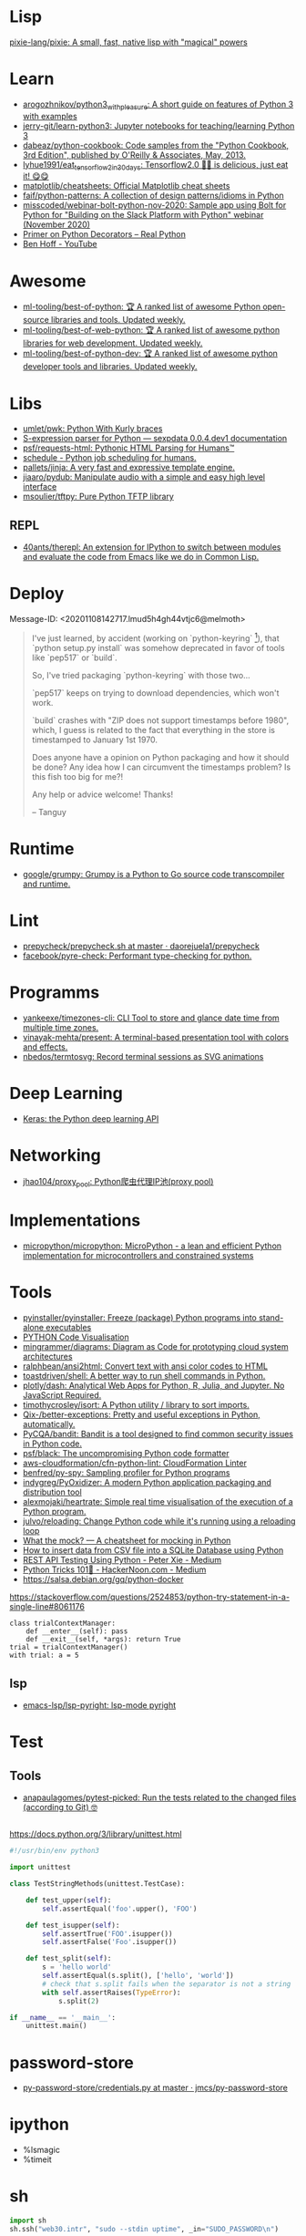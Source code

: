 
* Lisp

[[https://github.com/pixie-lang/pixie][pixie-lang/pixie: A small, fast, native lisp with "magical" powers]]

* Learn

- [[https://github.com/arogozhnikov/python3_with_pleasure][arogozhnikov/python3_with_pleasure: A short guide on features of Python 3 with examples]]
- [[https://github.com/jerry-git/learn-python3][jerry-git/learn-python3: Jupyter notebooks for teaching/learning Python 3]]
- [[https://github.com/dabeaz/python-cookbook][dabeaz/python-cookbook: Code samples from the "Python Cookbook, 3rd Edition", published by O'Reilly & Associates, May, 2013.]]
- [[https://github.com/lyhue1991/eat_tensorflow2_in_30_days][lyhue1991/eat_tensorflow2_in_30_days: Tensorflow2.0 🍎🍊 is delicious, just eat it! 😋😋]]
- [[https://github.com/matplotlib/cheatsheets][matplotlib/cheatsheets: Official Matplotlib cheat sheets]]
- [[https://github.com/faif/python-patterns][faif/python-patterns: A collection of design patterns/idioms in Python]]
- [[https://github.com/misscoded/webinar-bolt-python-nov-2020][misscoded/webinar-bolt-python-nov-2020: Sample app using Bolt for Python for "Building on the Slack Platform with Python" webinar (November 2020)]]
- [[https://realpython.com/primer-on-python-decorators/][Primer on Python Decorators – Real Python]]
- [[https://www.youtube.com/channel/UChWbNrHQHvKK6paclLp7WYw][Ben Hoff - YouTube]]

* Awesome
- [[https://github.com/ml-tooling/best-of-python][ml-tooling/best-of-python: 🏆 A ranked list of awesome Python open-source libraries and tools. Updated weekly.]]
- [[https://github.com/ml-tooling/best-of-web-python][ml-tooling/best-of-web-python: 🏆 A ranked list of awesome python libraries for web development. Updated weekly.]]
- [[https://github.com/ml-tooling/best-of-python-dev][ml-tooling/best-of-python-dev: 🏆 A ranked list of awesome python developer tools and libraries. Updated weekly.]]

* Libs

- [[https://github.com/umlet/pwk][umlet/pwk: Python With Kurly braces]]
- [[https://sexpdata.readthedocs.io/en/latest/][S-expression parser for Python — sexpdata 0.0.4.dev1 documentation]]
- [[https://github.com/psf/requests-html][psf/requests-html: Pythonic HTML Parsing for Humans™]]
- [[https://github.com/dbader/schedule][schedule - Python job scheduling for humans.]]
- [[https://github.com/pallets/jinja][pallets/jinja: A very fast and expressive template engine.]]
- [[https://github.com/jiaaro/pydub][jiaaro/pydub: Manipulate audio with a simple and easy high level interface]]
- [[https://github.com/msoulier/tftpy][msoulier/tftpy: Pure Python TFTP library]]

** REPL
- [[https://github.com/40ants/therepl][40ants/therepl: An extension for IPython to switch between modules and evaluate the code from Emacs like we do in Common Lisp.]]

* Deploy
Message-ID: <20201108142717.lmud5h4gh44vtjc6@melmoth>
#+begin_quote
I've just learned, by accident (working on `python-keyring` [1]), that
`python setup.py install` was somehow deprecated in favor of tools like
`pep517` or `build`.

So, I've tried packaging `python-keyring` with those two…

`pep517` keeps on trying to download dependencies, which won't work.

`build` crashes with "ZIP does not support timestamps before 1980",
which, I guess is related to the fact that everything in the store is
timestamped to January 1st 1970.

Does anyone have a opinion on Python packaging and how it should be done?
Any idea how I can circumvent the timestamps problem? Is this fish too
big for me?!

Any help or advice welcome! Thanks!

-- 
Tanguy

[1]: https://github.com/jaraco/keyring/issues/469
     Keyring package version is set to 0.0.0, this might be related to
     the fact that, upstream, they build it with `python -m pep517.build .`,
     not with `python setup.py install`… but it could also not be
     related at all! But in order to be sure, I have to try!
#+end_quote

* Runtime
- [[https://github.com/google/grumpy][google/grumpy: Grumpy is a Python to Go source code transcompiler and runtime.]]

* Lint

- [[https://github.com/daorejuela1/prepycheck/blob/master/prepycheck.sh][prepycheck/prepycheck.sh at master · daorejuela1/prepycheck]]
- [[https://github.com/facebook/pyre-check][facebook/pyre-check: Performant type-checking for python.]]

* Programms
- [[https://github.com/yankeexe/timezones-cli][yankeexe/timezones-cli: CLI Tool to store and glance date time from multiple time zones.]]
- [[https://github.com/vinayak-mehta/present][vinayak-mehta/present: A terminal-based presentation tool with colors and effects.]]
- [[https://github.com/nbedos/termtosvg][nbedos/termtosvg: Record terminal sessions as SVG animations]]

* Deep Learning
- [[https://keras.io/][Keras: the Python deep learning API]]

* Networking
- [[https://github.com/jhao104/proxy_pool][jhao104/proxy_pool: Python爬虫代理IP池(proxy pool)]]

* Implementations
- [[https://github.com/micropython/micropython][micropython/micropython: MicroPython - a lean and efficient Python implementation for microcontrollers and constrained systems]]

* Tools

- [[https://github.com/pyinstaller/pyinstaller][pyinstaller/pyinstaller: Freeze (package) Python programs into stand-alone executables]]
- [[http://www.pythontutor.com/visualize.html][PYTHON Code Visualisation]]
- [[https://github.com/mingrammer/diagrams][mingrammer/diagrams: Diagram as Code for prototyping cloud system architectures]]
- [[https://github.com/ralphbean/ansi2html][ralphbean/ansi2html: Convert text with ansi color codes to HTML]]
- [[https://github.com/toastdriven/shell][toastdriven/shell: A better way to run shell commands in Python.]]
- [[https://github.com/plotly/dash][plotly/dash: Analytical Web Apps for Python, R, Julia, and Jupyter. No JavaScript Required.]]
- [[https://github.com/timothycrosley/isort][timothycrosley/isort: A Python utility / library to sort imports.]]
- [[https://github.com/Qix-/better-exceptions][Qix-/better-exceptions: Pretty and useful exceptions in Python, automatically.]]
- [[https://github.com/PyCQA/bandit][PyCQA/bandit: Bandit is a tool designed to find common security issues in Python code.]]
- [[https://github.com/psf/black][psf/black: The uncompromising Python code formatter]]
- [[https://github.com/aws-cloudformation/cfn-python-lint][aws-cloudformation/cfn-python-lint: CloudFormation Linter]]
- [[https://github.com/benfred/py-spy][benfred/py-spy: Sampling profiler for Python programs]]
- [[https://github.com/indygreg/PyOxidizer][indygreg/PyOxidizer: A modern Python application packaging and distribution tool]]
- [[https://github.com/alexmojaki/heartrate][alexmojaki/heartrate: Simple real time visualisation of the execution of a Python program.]]
- [[https://github.com/julvo/reloading][julvo/reloading: Change Python code while it's running using a reloading loop]]
- [[https://medium.com/@yeraydiazdiaz/what-the-mock-cheatsheet-mocking-in-python-6a71db997832][What the mock? — A cheatsheet for mocking in Python]]
- [[https://medium.com/swlh/how-to-insert-data-from-csv-file-into-a-sqlite-database-using-python-82f7d447866a][How to insert data from CSV file into a SQLite Database using Python]]
- [[https://medium.com/@peter.jp.xie/rest-api-testing-using-python-751022c364b8][REST API Testing Using Python - Peter Xie - Medium]]
- [[https://medium.com/hackernoon/python-tricks-101-2836251922e0][Python Tricks 101🐍 - HackerNoon.com - Medium]]
- [[https://salsa.debian.org/gq/python-docker]]

https://stackoverflow.com/questions/2524853/python-try-statement-in-a-single-line#8061176
#+BEGIN_SRC python3
class trialContextManager:
    def __enter__(self): pass
    def __exit__(self, *args): return True
trial = trialContextManager()
with trial: a = 5
#+END_SRC

** lsp
- [[https://github.com/emacs-lsp/lsp-pyright][emacs-lsp/lsp-pyright: lsp-mode pyright]]

* Test
** Tools
- [[https://github.com/anapaulagomes/pytest-picked][anapaulagomes/pytest-picked: Run the tests related to the changed files (according to Git) 🤓]]
** 

https://docs.python.org/3/library/unittest.html

#+BEGIN_SRC python
  #!/usr/bin/env python3

  import unittest

  class TestStringMethods(unittest.TestCase):

      def test_upper(self):
          self.assertEqual('foo'.upper(), 'FOO')

      def test_isupper(self):
          self.assertTrue('FOO'.isupper())
          self.assertFalse('Foo'.isupper())

      def test_split(self):
          s = 'hello world'
          self.assertEqual(s.split(), ['hello', 'world'])
          # check that s.split fails when the separator is not a string
          with self.assertRaises(TypeError):
              s.split(2)

  if __name__ == '__main__':
      unittest.main()
#+END_SRC

* password-store

- [[https://github.com/jmcs/py-password-store/blob/master/password_store/credentials.py][py-password-store/credentials.py at master · jmcs/py-password-store]]

* ipython

- %lsmagic
- %timeit

* sh

#+BEGIN_SRC python
  import sh
  sh.ssh("web30.intr", "sudo --stdin uptime", _in="SUDO_PASSWORD\n")
#+END_SRC

bake
#+BEGIN_SRC python
web30 = sh.ssh.bake("web30.intr")
web30("sudo --stdin uptime", _in="SUDO_PASSWORD\n")
web30_sudo = web30.sudo.bake("--stdin", _in="SUDO_PASSWORD\n")
web30_sudo("id")
web33.ls(web33.getent("passwd u7590").stdout.split(b":")[5])
#+END_SRC

* paramiko

  Fix infinite wait after "shell" call in SSH channel:
  #+begin_src diff
    diff --git a/channel.py b/channel.py
    index 72f6501..919d11a 100644
    --- a/channel.py
    +++ b/channel.py
    @@ -200,7 +200,6 @@ class Channel(ClosingContextManager):
             m.add_string(bytes())
             self._event_pending()
             self.transport._send_user_message(m)
    -        self._wait_for_event()
 
         @open_only
         def invoke_shell(self):
  #+end_src
* Web
- [[https://github.com/ddevault/evilpass][ddevault/evilpass: Slightly evil password strength checker]]
